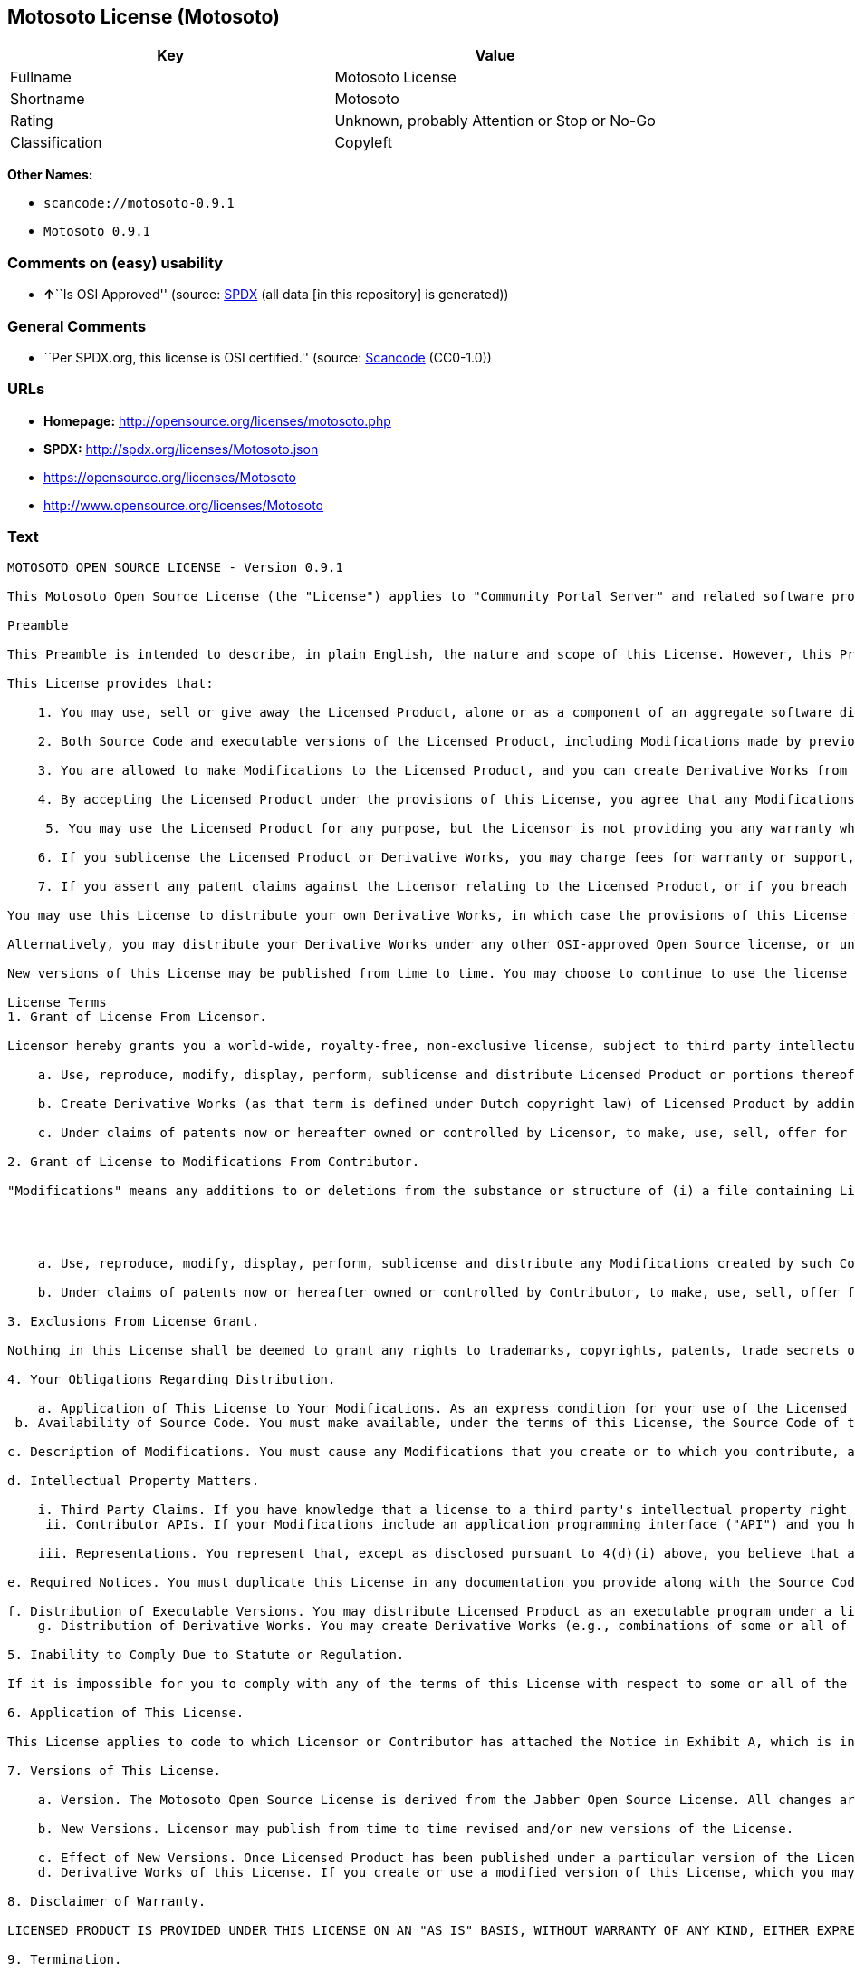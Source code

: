 == Motosoto License (Motosoto)

[cols=",",options="header",]
|===
|Key |Value
|Fullname |Motosoto License
|Shortname |Motosoto
|Rating |Unknown, probably Attention or Stop or No-Go
|Classification |Copyleft
|===

*Other Names:*

* `+scancode://motosoto-0.9.1+`
* `+Motosoto 0.9.1+`

=== Comments on (easy) usability

* **↑**``Is OSI Approved'' (source:
https://spdx.org/licenses/Motosoto.html[SPDX] (all data [in this
repository] is generated))

=== General Comments

* ``Per SPDX.org, this license is OSI certified.'' (source:
https://github.com/nexB/scancode-toolkit/blob/develop/src/licensedcode/data/licenses/motosoto-0.9.1.yml[Scancode]
(CC0-1.0))

=== URLs

* *Homepage:* http://opensource.org/licenses/motosoto.php
* *SPDX:* http://spdx.org/licenses/Motosoto.json
* https://opensource.org/licenses/Motosoto
* http://www.opensource.org/licenses/Motosoto

=== Text

....
MOTOSOTO OPEN SOURCE LICENSE - Version 0.9.1

This Motosoto Open Source License (the "License") applies to "Community Portal Server" and related software products as well as any updatesor maintenance releases of that software ("Motosoto Products") that are distributed by Motosoto.Com B.V. ("Licensor"). Any Motosoto Product licensed pursuant to this License is a "Licensed Product." Licensed Product, in its entirety, is protected by Dutch copyright law. This License identifies the terms under which you may use, copy, distribute or modify Licensed Product and has been submitted to the Open Software Initiative (OSI) for approval.

Preamble

This Preamble is intended to describe, in plain English, the nature and scope of this License. However, this Preamble is not a part of this license. The legal effect of this License is dependent only upon the terms of the License and not this Preamble. This License complies with the Open Source Definition and has been approved by Open Source Initiative. Software distributed under this License may be marked as "OSI Certified Open Source Software."

This License provides that:

    1. You may use, sell or give away the Licensed Product, alone or as a component of an aggregate software distribution containing programs from several different sources. No royalty or other fee is required.

    2. Both Source Code and executable versions of the Licensed Product, including Modifications made by previous Contributors, are available for your use. (The terms "Licensed Product," "Modifications," "Contributors" and "Source Code" are defined in the License.)

    3. You are allowed to make Modifications to the Licensed Product, and you can create Derivative Works from it. (The term "Derivative Works" is defined in the License.)

    4. By accepting the Licensed Product under the provisions of this License, you agree that any Modifications you make to the Licensed Product and then distribute are governed by the provisions of this License. In particular, you must make the Source Code of your Modifications available to others.

     5. You may use the Licensed Product for any purpose, but the Licensor is not providing you any warranty whatsoever, nor is the Licensor accepting any liability in the event that the Licensed Product doesn't work properly or causes you any injury or damages.

    6. If you sublicense the Licensed Product or Derivative Works, you may charge fees for warranty or support, or for accepting indemnity or liability obligations to your customers. You cannot charge for the Source Code.

    7. If you assert any patent claims against the Licensor relating to the Licensed Product, or if you breach any terms of the License, your rights to the Licensed Product under this License automatically terminate.

You may use this License to distribute your own Derivative Works, in which case the provisions of this License will apply to your Derivative Works just as they do to the original Licensed Product.

Alternatively, you may distribute your Derivative Works under any other OSI-approved Open Source license, or under a proprietary license of your choice. If you use any license other than this License, however, you must continue to fulfill the requirements of this License (including the provisions relating to publishing the Source Code) for those portions of your Derivative Works that consist of the Licensed Product, including the files containing Modifications.

New versions of this License may be published from time to time. You may choose to continue to use the license terms in this version of the License or those from the new version. However, only the Licensor has the right to change the License terms as they apply to the Licensed Product. This License relies on precise definitions for certain terms. Those terms are defined when they are first used, and the definitions are repeated for your convenience in a Glossary at the end of the License.

License Terms
1. Grant of License From Licensor.

Licensor hereby grants you a world-wide, royalty-free, non-exclusive license, subject to third party intellectual property claims, to do the following:

    a. Use, reproduce, modify, display, perform, sublicense and distribute Licensed Product or portions thereof (including Modifications as hereinafter defined), in both Source Code or as an executable program. "Source Code" means the preferred form for making modifications to the Licensed Product, including all modules contained therein, plus any associated interface definition files, scripts used to control compilation and installation of an executable program, or a list of differential comparisons against the Source Code of the Licensed Product.

    b. Create Derivative Works (as that term is defined under Dutch copyright law) of Licensed Product by adding to or deleting from the substance or structure of said Licensed Product.

    c. Under claims of patents now or hereafter owned or controlled by Licensor, to make, use, sell, offer for sale, have made, and/or otherwise dispose of Licensed Product or portions thereof, but solely to the extent that any such claim is necessary to enable you to make, use, sell, offer for sale, have made, and/or otherwise dispose of Licensed Product or portions thereof or Derivative Works thereof.

2. Grant of License to Modifications From Contributor.

"Modifications" means any additions to or deletions from the substance or structure of (i) a file containing Licensed Product, or (ii) any new file that contains any part of Licensed Product. Hereinafter in this License, the term "Licensed Product" shall include all previous Modifications that you receive from any Contributor. By application of the provisions in Section 4(a) below, each person or entity who created or contributed to the creation of, and distributed, a Modification (a "Contributor") hereby grants you a world-wide, royalty-free, non-exclusive license, subject to third party intellectual property claims, to do the following:




    a. Use, reproduce, modify, display, perform, sublicense and distribute any Modifications created by such Contributor or portions thereof, in both Source Code or as an executable program, either on an unmodified basis or as part of Derivative Works.

    b. Under claims of patents now or hereafter owned or controlled by Contributor, to make, use, sell, offer for sale, have made, and/or otherwise dispose of Modifications or portions thereof, but solely to the extent that any such claim is necessary to enable you to make, use, sell, offer for sale, have made, and/or otherwise dispose of Modifications or portions thereof or Derivative Works thereof.

3. Exclusions From License Grant.

Nothing in this License shall be deemed to grant any rights to trademarks, copyrights, patents, trade secrets or any other intellectual property of Licensor or any Contributor except as expressly stated herein. No patent license is granted separate from the Licensed Product, for code that you delete from the Licensed Product, or for combinations of the Licensed Product with other software or hardware. No right is granted to the trademarks of Licensor or any Contributor even if such marks are included in the Licensed Product. Nothing in this License shall be interpreted to prohibit Licensor from licensing under different terms from this License any code that Licensor otherwise would have a right to license.

4. Your Obligations Regarding Distribution.

    a. Application of This License to Your Modifications. As an express condition for your use of the Licensed Product, you hereby agree that any Modifications that you create or to which you contribute, and which you distribute, are governed by the terms of this License including, without limitation, Section 2. Any Modifications that you create or to which you contribute may be distributed only under the terms of this License or a future version of this License released under Section 7. You must include a copy of this License with every copy of the Modifications you distribute. You agree not to offer or impose any terms on any Source Code or executable version of the Licensed Product or Modifications that alter or restrict the applicable version of this License or the recipients' rights hereunder. However, you may include an additional document offering the additional rights described in Section 4(e).
 b. Availability of Source Code. You must make available, under the terms of this License, the Source Code of the Licensed Product and any Modifications that you distribute, either on the same media as you distribute any executable or other form of the Licensed Product, or via a mechanism generally accepted in the software development community for the electronic transfer of data (an "Electronic Distribution Mechanism"). The Source Code for any version of Licensed Product or Modifications that you distribute must remain available for at least twelve (12) months after the date it initially became available, or at least six (6) months after a subsequent version of said Licensed Product or Modifications has been made available. You are responsible for ensuring that the Source Code version remains available even if the Electronic Distribution Mechanism is maintained by a third party.

c. Description of Modifications. You must cause any Modifications that you create or to which you contribute, and which you distribute, to contain a file documenting the additions, changes or deletions you made to create or contribute to those Modifications, and the dates of any such additions, changes or deletions. You must include a prominent statement that the Modifications are derived, directly or indirectly, from the Licensed Product and include the names of the Licensor and any Contributor to the Licensed Product in (i) the Source Code and (ii) in any notice displayed by a version of the Licensed Product you distribute or in related documentation in which you describe the origin or ownership of the Licensed Product. You may not modify or delete any preexisting copyright notices in the Licensed Product.

d. Intellectual Property Matters.

    i. Third Party Claims. If you have knowledge that a license to a third party's intellectual property right is required to exercise the rights granted by this License, you must include a text file with the Source Code distribution titled "LEGAL" that describes the claim and the party making the claim in sufficient detail that a recipient will know whom to contact. If you obtain such knowledge after you make any Modifications available as described in Section 4(b), you shall promptly modify the LEGAL file in all copies you make available thereafter and shall take other steps (such as notifying appropriate mailing lists or newsgroups) reasonably calculated to inform those who received the Licensed Product from you that new knowledge has been obtained.
     ii. Contributor APIs. If your Modifications include an application programming interface ("API") and you have knowledge of patent licenses that are reasonably necessary to implement that API, you must also include this information in the LEGAL file.

    iii. Representations. You represent that, except as disclosed pursuant to 4(d)(i) above, you believe that any Modifications you distribute are your original creations and that you have sufficient rights to grant the rights conveyed by this License.

e. Required Notices. You must duplicate this License in any documentation you provide along with the Source Code of any Modifications you create or to which you contribute, and which you distribute, wherever you describe recipients' rights relating to Licensed Product. You must duplicate the notice contained in Exhibit A (the "Notice") in each file of the Source Code of any copy you distribute of the Licensed Product. If you created a Modification, you may add your name as a Contributor to the Notice. If it is not possible to put the Notice in a particular Source Code file due to its structure, then you must include such Notice in a location (such as a relevant directory file) where a user would be likely to look for such a notice. You may choose to offer, and charge a fee for, warranty, support, indemnity or liability obligations to one or more recipients of Licensed Product. However, you may do so only on your own behalf, and not on behalf of the Licensor or any Contributor. You must make it clear that any such warranty, support, indemnity or liability obligation is offered by you alone, and you hereby agree to indemnify the Licensor and every Contributor for any liability incurred by the Licensor or such Contributor as a result of warranty, support, indemnity or liability terms you offer.

f. Distribution of Executable Versions. You may distribute Licensed Product as an executable program under a license of your choice that may contain terms different from this License provided (i) you have satisfied the requirements of Sections 4(a) through 4(e) for that distribution, (ii) you include a conspicuous notice in the executable version, related documentation and collateral materials stating that the Source Code version of the Licensed Product is available under the terms of this License, including a description of how and where you have fulfilled the obligations of Section 4(b), (iii) you retain all existing copyright notices in the Licensed Product, and (iv) you make it clear that any terms that differ from this License are offered by you alone, not by Licensor or any Contributor. You hereby agree to indemnify the Licensor and every Contributor for any liability incurred by Licensor or such Contributor as a result of any terms you offer.
    g. Distribution of Derivative Works. You may create Derivative Works (e.g., combinations of some or all of the Licensed Product with other code) and distribute the Derivative Works as products under any other license you select, with the proviso that the requirements of this License are fulfilled for those portions of the Derivative Works that consist of the Licensed Product or any Modifications thereto.

5. Inability to Comply Due to Statute or Regulation.

If it is impossible for you to comply with any of the terms of this License with respect to some or all of the Licensed Product due to statute, judicial order, or regulation, then you must (i) comply with the terms of this License to the maximum extent possible, (ii) cite the statute or regulation that prohibits you from adhering to the License, and (iii) describe the limitations and the code they affect. Such description must be included in the LEGAL file described in Section 4(d), and must be included with all distributions of the Source Code. Except to the extent prohibited by statute or regulation, such description must be sufficiently detailed for a recipient of ordinary skill at computer programming to be able to understand it.

6. Application of This License.

This License applies to code to which Licensor or Contributor has attached the Notice in Exhibit A, which is incorporated herein by this reference.

7. Versions of This License.

    a. Version. The Motosoto Open Source License is derived from the Jabber Open Source License. All changes are related to applicable law and the location of court.

    b. New Versions. Licensor may publish from time to time revised and/or new versions of the License.

    c. Effect of New Versions. Once Licensed Product has been published under a particular version of the License, you may always continue to use it under the terms of that version. You may also choose to use such Licensed Product under the terms of any subsequent version of the License published by Licensor. No one other than Lic ensor has the right to modify the terms applicable to Licensed Product created under this License.
    d. Derivative Works of this License. If you create or use a modified version of this License, which you may do only in order to apply it to software that is not already a Licensed Product under this License, you must rename your license so that it is not confusingly similar to this License, and must make it clear that your license contains terms that differ from this License. In so naming your license, you may not use any trademark of Licensor or any Contributor.

8. Disclaimer of Warranty.

LICENSED PRODUCT IS PROVIDED UNDER THIS LICENSE ON AN "AS IS" BASIS, WITHOUT WARRANTY OF ANY KIND, EITHER EXPRESS OR IMPLIED, INCLUDING, WITHOUT LIMITATION, WARRANTIES THAT THE LICENSED PRODUCT IS FREE OF DEFECTS, MERCHANTABLE, FIT FOR A PARTICULAR PURPOSE OR NON-INFRINGING. THE ENTIRE RISK AS TO THE QUALITY AND PERFORMANCE OF THE LICENSED PRODUCT IS WITH YOU. SHOULD LICENSED PRODUCT PROVE DEFECTIVE IN ANY RESPECT, YOU (AND NOT THE LICENSOR OR ANY OTHER CONTRIBUTOR) ASSUME THE COST OF ANY NECESSARY SERVICING, REPAIR OR CORRECTION. THIS DISCLAIMER OF WARRANTY CONSTITUTES AN ESSENTIAL PART OF THIS LICENSE. NO USE OF LICENSED PRODUCT IS AUTHORIZED HEREUNDER EXCEPT UNDER THIS DISCLAIMER.

9. Termination.

    a. Automatic Termination Upon Breach. This license and the rights granted hereunder will terminate automatically if you fail to comply with the terms herein and fail to cure such breach within thirty (30) days of becoming aware of the breach. All sublicenses to the Licensed Product that are properly granted shall survive any termination of this license. Provisions that, by their nature, must remain in effect beyond the termination of this License, shall survive.
     b. Termination Upon Assertion of Patent Infringement. If you initiate litigation by asserting a patent infringement claim (excluding declaratory judgment actions) against Licensor or a Contributor (Licensor or Contributor against whom you file such an action is referred to herein as "Respondent") alleging that Licensed Product directly or indirectly infringes any patent, then any and all rights granted by such Respondent to you under Sections 1 or 2 of this License shall terminate prospectively upon sixty (60) days notice from Respondent (the "Notice Period") unless within that Notice Period you either agree in writing (i) to pay Respondent a mutually agreeable reasonably royalty for your past or future use of Licensed Product made by such Respondent, or (ii) withdraw your litigation claim with respect to Licensed Product against such Respondent. If within said Notice Period a reasonable royalty and payment arrangement are not mutually agreed upon in writing by the parties or the litigation claim is not withdrawn, the rights granted by Licensor to you under Sections 1 and 2 automatically terminate at the expiration of said Notice Period.

    c. Reasonable Value of This License. If you assert a patent infringement claim against Respondent alleging that Licensed Product directly or indirectly infringes any patent where such claim is resolved (such as by license or settlement) prior to the initiation of patent infringement litigation, then the reasonable value of the licenses granted by said Respondent under Sections 1 and 2 shall be taken into account in determining the amount or value of any payment or license.

    d. No Retroactive Effect of Termination. In the event of termination under Sections 9(a) or 9(b) above, all end user license agreements (excluding licenses to distributors and reselle rs) that have been validly granted by you or any distributor hereunder prior to termination shall survive termination.

10. Limitation of Liability.

 UNDER NO CIRCUMSTANCES AND UNDER NO LEGAL THEORY, WHETHER TORT (INCLUDING NEGLIGENCE), CONTRACT, OR OTHERWISE, SHALL THE LICENSOR, ANY CONTRIBUTOR, OR ANY DISTRIBUTOR OF LICENSED PRODUCT, OR ANY SUPPLIER OF ANY OF SUCH PARTIES, BE LIABLE TO ANY PERSON FOR ANY INDIRECT, SPECIAL, INCIDENTAL, OR CONSEQUENTIAL DAMAGES OF ANY CHARACTER INCLUDING, WITHOUT LIMITATION, DAMAGES FOR LOSS OF GOODWILL, WORK STOPPAGE, COMPUTER FAILURE OR MALFUNCTION, OR ANY AND ALL OTHER COMMERCIAL DAMAGES OR LOSSES, EVEN IF SUCH PARTY SHALL HAVE BEEN INFORMED OF THE POSSIBILITY OF SUCH DAMAGES. THIS LIMITATION OF LIABILITY SHALL NOT APPLY TO LIABILITY FOR DEATH OR PERSONAL INJURY RESULTING FROM SUCH PARTY’S NEGLIGENCE TO THE EXTENT APPLICABLE LAW PROHIBITS SUCH LIMITATION. SOME JURISDICTIONS DO NOT ALLOW THE EXCLUSION OR LIMITATION OF INCIDENTAL OR CONSEQUENTIAL DAMAGES, SO THIS EXCLUSION AND LIMITATION MAY NOT APPLY TO YOU.

11. Responsibility for Claims.

As between Licensor and Contributors, each party is responsible for claims and damages arising, directly or indirectly, out of its utilization of rights under this License. You agree to work with Licensor and Contributors to distribute such responsibility on an equitable basis. Nothing herein is intended or shall be deemed to constitute any admission of liability.

12 .U.S. Government End Users.

The Licensed Product is a "commercial item," as that term is defined in 48 C.F.R. 2.101 (Oct. 1995), consisting of "commercial computer software" and "commercial computer software documentation," as such terms are used in 48 C.F.R. 12.212 (Sept. 1995). Consistent with 48 C.F.R. 12.212 and 48 C.F.R. 227.7202-1 through 227.7202-4 (June 1995), all U.S. Government End Users acquire Licensed Product with only those rights set forth herein.

13. Miscellaneous.

This License represents the complete agreement concerning the subject matter hereof. If any provision of this License is held to be unenforceable, such provision shall be reformed only to the extent necessary to make it enforceable. This License shall be governed by Dutch law provisions. The application of the United Nations Convention on Contracts for the International Sale of Goods is expressly excluded. You and Licensor expressly waive any rights to a jury trial in any litigation concerning Licensed Product or this License. Any law or regulation that provides that the language of a contract shall be construed against the drafter shall not apply to this License.

14. Definition of "You" in This License.
 "You" throughout this License, whether in upper or lower case, means an individual or a legal entity exercising rights under, and complying with all of the terms of, this License or a future version of this License issued under Section 7. For legal entities, "you" includes any entity that controls, is controlled by, or is under common control with you. For purposes of this definition, "control" means (i) the power, direct or indirect, to cause the direction or management of such entity, whether by contract or otherwise, or (ii) ownership of fifty percent (50%) or more of the outstanding shares, or (iii) beneficial ownership of such entity.

15. Glossary.

All defined terms in this License that are used in more than one Section of this License are repeated here, in alphabetical order, for the convenience of the reader. The Section of this License in which each defined term is first used is shown in parentheses.

Contributor: Each person or entity who created or contributed to the creation of, and distributed, a Modification. (See Section 2)

Derivative Works: That term as used in this License is defined under Dutch copyright law. (See Section 1(b))

License: This Motosoto Open Source License. (See first paragraph of License)

Licensed Product: Any Motosoto Product licensed pursuant to this License. The term

"Licensed Product" includes all previous Modifications from any Contributor that you receive. (See first paragraph of License and Section 2)

Licensor: Motosoto.Com B.V.. (See first paragraph of License)

Modifications: Any additions to or deletions from the substance or structure of (i) a file containing Licensed Product, or (ii) any new file that contains any part of Licensed Product. (See Section 2)

Notice: The notice contained in Exhibit A. (See Section 4(e))

Source Code: The preferred form for making modifications to the Licensed Product, including all modules contained therein, plus any associated interface definition files, scripts used to control compilation and installation of an executable program, or a list of differential comparisons against the Source Code of the Licensed Product.
....

'''''

=== Raw Data

==== Facts

* https://spdx.org/licenses/Motosoto.html[SPDX] (all data [in this
repository] is generated)
* https://github.com/OpenChain-Project/curriculum/raw/ddf1e879341adbd9b297cd67c5d5c16b2076540b/policy-template/Open%20Source%20Policy%20Template%20for%20OpenChain%20Specification%201.2.ods[OpenChainPolicyTemplate]
(CC0-1.0)
* https://github.com/nexB/scancode-toolkit/blob/develop/src/licensedcode/data/licenses/motosoto-0.9.1.yml[Scancode]
(CC0-1.0)
* https://github.com/okfn/licenses/blob/master/licenses.csv[Open
Knowledge International]
(https://opendatacommons.org/licenses/pddl/1-0/[PDDL-1.0])

==== Raw JSON

....
{
    "__impliedNames": [
        "Motosoto",
        "Motosoto License",
        "scancode://motosoto-0.9.1",
        "Motosoto 0.9.1"
    ],
    "__impliedId": "Motosoto",
    "__impliedComments": [
        [
            "Scancode",
            [
                "Per SPDX.org, this license is OSI certified."
            ]
        ]
    ],
    "facts": {
        "Open Knowledge International": {
            "is_generic": null,
            "legacy_ids": [],
            "status": "active",
            "domain_software": true,
            "url": "https://opensource.org/licenses/Motosoto",
            "maintainer": "",
            "od_conformance": "not reviewed",
            "_sourceURL": "https://github.com/okfn/licenses/blob/master/licenses.csv",
            "domain_data": false,
            "osd_conformance": "approved",
            "id": "Motosoto",
            "title": "Motosoto License",
            "_implications": {
                "__impliedNames": [
                    "Motosoto",
                    "Motosoto License"
                ],
                "__impliedId": "Motosoto",
                "__impliedURLs": [
                    [
                        null,
                        "https://opensource.org/licenses/Motosoto"
                    ]
                ]
            },
            "domain_content": false
        },
        "SPDX": {
            "isSPDXLicenseDeprecated": false,
            "spdxFullName": "Motosoto License",
            "spdxDetailsURL": "http://spdx.org/licenses/Motosoto.json",
            "_sourceURL": "https://spdx.org/licenses/Motosoto.html",
            "spdxLicIsOSIApproved": true,
            "spdxSeeAlso": [
                "https://opensource.org/licenses/Motosoto"
            ],
            "_implications": {
                "__impliedNames": [
                    "Motosoto",
                    "Motosoto License"
                ],
                "__impliedId": "Motosoto",
                "__impliedJudgement": [
                    [
                        "SPDX",
                        {
                            "tag": "PositiveJudgement",
                            "contents": "Is OSI Approved"
                        }
                    ]
                ],
                "__isOsiApproved": true,
                "__impliedURLs": [
                    [
                        "SPDX",
                        "http://spdx.org/licenses/Motosoto.json"
                    ],
                    [
                        null,
                        "https://opensource.org/licenses/Motosoto"
                    ]
                ]
            },
            "spdxLicenseId": "Motosoto"
        },
        "Scancode": {
            "otherUrls": [
                "http://www.opensource.org/licenses/Motosoto",
                "https://opensource.org/licenses/Motosoto"
            ],
            "homepageUrl": "http://opensource.org/licenses/motosoto.php",
            "shortName": "Motosoto 0.9.1",
            "textUrls": null,
            "text": "MOTOSOTO OPEN SOURCE LICENSE - Version 0.9.1\n\nThis Motosoto Open Source License (the \"License\") applies to \"Community Portal Server\" and related software products as well as any updatesor maintenance releases of that software (\"Motosoto Products\") that are distributed by Motosoto.Com B.V. (\"Licensor\"). Any Motosoto Product licensed pursuant to this License is a \"Licensed Product.\" Licensed Product, in its entirety, is protected by Dutch copyright law. This License identifies the terms under which you may use, copy, distribute or modify Licensed Product and has been submitted to the Open Software Initiative (OSI) for approval.\n\nPreamble\n\nThis Preamble is intended to describe, in plain English, the nature and scope of this License. However, this Preamble is not a part of this license. The legal effect of this License is dependent only upon the terms of the License and not this Preamble. This License complies with the Open Source Definition and has been approved by Open Source Initiative. Software distributed under this License may be marked as \"OSI Certified Open Source Software.\"\n\nThis License provides that:\n\n    1. You may use, sell or give away the Licensed Product, alone or as a component of an aggregate software distribution containing programs from several different sources. No royalty or other fee is required.\n\n    2. Both Source Code and executable versions of the Licensed Product, including Modifications made by previous Contributors, are available for your use. (The terms \"Licensed Product,\" \"Modifications,\" \"Contributors\" and \"Source Code\" are defined in the License.)\n\n    3. You are allowed to make Modifications to the Licensed Product, and you can create Derivative Works from it. (The term \"Derivative Works\" is defined in the License.)\n\n    4. By accepting the Licensed Product under the provisions of this License, you agree that any Modifications you make to the Licensed Product and then distribute are governed by the provisions of this License. In particular, you must make the Source Code of your Modifications available to others.\n\n     5. You may use the Licensed Product for any purpose, but the Licensor is not providing you any warranty whatsoever, nor is the Licensor accepting any liability in the event that the Licensed Product doesn't work properly or causes you any injury or damages.\n\n    6. If you sublicense the Licensed Product or Derivative Works, you may charge fees for warranty or support, or for accepting indemnity or liability obligations to your customers. You cannot charge for the Source Code.\n\n    7. If you assert any patent claims against the Licensor relating to the Licensed Product, or if you breach any terms of the License, your rights to the Licensed Product under this License automatically terminate.\n\nYou may use this License to distribute your own Derivative Works, in which case the provisions of this License will apply to your Derivative Works just as they do to the original Licensed Product.\n\nAlternatively, you may distribute your Derivative Works under any other OSI-approved Open Source license, or under a proprietary license of your choice. If you use any license other than this License, however, you must continue to fulfill the requirements of this License (including the provisions relating to publishing the Source Code) for those portions of your Derivative Works that consist of the Licensed Product, including the files containing Modifications.\n\nNew versions of this License may be published from time to time. You may choose to continue to use the license terms in this version of the License or those from the new version. However, only the Licensor has the right to change the License terms as they apply to the Licensed Product. This License relies on precise definitions for certain terms. Those terms are defined when they are first used, and the definitions are repeated for your convenience in a Glossary at the end of the License.\n\nLicense Terms\n1. Grant of License From Licensor.\n\nLicensor hereby grants you a world-wide, royalty-free, non-exclusive license, subject to third party intellectual property claims, to do the following:\n\n    a. Use, reproduce, modify, display, perform, sublicense and distribute Licensed Product or portions thereof (including Modifications as hereinafter defined), in both Source Code or as an executable program. \"Source Code\" means the preferred form for making modifications to the Licensed Product, including all modules contained therein, plus any associated interface definition files, scripts used to control compilation and installation of an executable program, or a list of differential comparisons against the Source Code of the Licensed Product.\n\n    b. Create Derivative Works (as that term is defined under Dutch copyright law) of Licensed Product by adding to or deleting from the substance or structure of said Licensed Product.\n\n    c. Under claims of patents now or hereafter owned or controlled by Licensor, to make, use, sell, offer for sale, have made, and/or otherwise dispose of Licensed Product or portions thereof, but solely to the extent that any such claim is necessary to enable you to make, use, sell, offer for sale, have made, and/or otherwise dispose of Licensed Product or portions thereof or Derivative Works thereof.\n\n2. Grant of License to Modifications From Contributor.\n\n\"Modifications\" means any additions to or deletions from the substance or structure of (i) a file containing Licensed Product, or (ii) any new file that contains any part of Licensed Product. Hereinafter in this License, the term \"Licensed Product\" shall include all previous Modifications that you receive from any Contributor. By application of the provisions in Section 4(a) below, each person or entity who created or contributed to the creation of, and distributed, a Modification (a \"Contributor\") hereby grants you a world-wide, royalty-free, non-exclusive license, subject to third party intellectual property claims, to do the following:\n\n\n\n\n    a. Use, reproduce, modify, display, perform, sublicense and distribute any Modifications created by such Contributor or portions thereof, in both Source Code or as an executable program, either on an unmodified basis or as part of Derivative Works.\n\n    b. Under claims of patents now or hereafter owned or controlled by Contributor, to make, use, sell, offer for sale, have made, and/or otherwise dispose of Modifications or portions thereof, but solely to the extent that any such claim is necessary to enable you to make, use, sell, offer for sale, have made, and/or otherwise dispose of Modifications or portions thereof or Derivative Works thereof.\n\n3. Exclusions From License Grant.\n\nNothing in this License shall be deemed to grant any rights to trademarks, copyrights, patents, trade secrets or any other intellectual property of Licensor or any Contributor except as expressly stated herein. No patent license is granted separate from the Licensed Product, for code that you delete from the Licensed Product, or for combinations of the Licensed Product with other software or hardware. No right is granted to the trademarks of Licensor or any Contributor even if such marks are included in the Licensed Product. Nothing in this License shall be interpreted to prohibit Licensor from licensing under different terms from this License any code that Licensor otherwise would have a right to license.\n\n4. Your Obligations Regarding Distribution.\n\n    a. Application of This License to Your Modifications. As an express condition for your use of the Licensed Product, you hereby agree that any Modifications that you create or to which you contribute, and which you distribute, are governed by the terms of this License including, without limitation, Section 2. Any Modifications that you create or to which you contribute may be distributed only under the terms of this License or a future version of this License released under Section 7. You must include a copy of this License with every copy of the Modifications you distribute. You agree not to offer or impose any terms on any Source Code or executable version of the Licensed Product or Modifications that alter or restrict the applicable version of this License or the recipients' rights hereunder. However, you may include an additional document offering the additional rights described in Section 4(e).\n b. Availability of Source Code. You must make available, under the terms of this License, the Source Code of the Licensed Product and any Modifications that you distribute, either on the same media as you distribute any executable or other form of the Licensed Product, or via a mechanism generally accepted in the software development community for the electronic transfer of data (an \"Electronic Distribution Mechanism\"). The Source Code for any version of Licensed Product or Modifications that you distribute must remain available for at least twelve (12) months after the date it initially became available, or at least six (6) months after a subsequent version of said Licensed Product or Modifications has been made available. You are responsible for ensuring that the Source Code version remains available even if the Electronic Distribution Mechanism is maintained by a third party.\n\nc. Description of Modifications. You must cause any Modifications that you create or to which you contribute, and which you distribute, to contain a file documenting the additions, changes or deletions you made to create or contribute to those Modifications, and the dates of any such additions, changes or deletions. You must include a prominent statement that the Modifications are derived, directly or indirectly, from the Licensed Product and include the names of the Licensor and any Contributor to the Licensed Product in (i) the Source Code and (ii) in any notice displayed by a version of the Licensed Product you distribute or in related documentation in which you describe the origin or ownership of the Licensed Product. You may not modify or delete any preexisting copyright notices in the Licensed Product.\n\nd. Intellectual Property Matters.\n\n    i. Third Party Claims. If you have knowledge that a license to a third party's intellectual property right is required to exercise the rights granted by this License, you must include a text file with the Source Code distribution titled \"LEGAL\" that describes the claim and the party making the claim in sufficient detail that a recipient will know whom to contact. If you obtain such knowledge after you make any Modifications available as described in Section 4(b), you shall promptly modify the LEGAL file in all copies you make available thereafter and shall take other steps (such as notifying appropriate mailing lists or newsgroups) reasonably calculated to inform those who received the Licensed Product from you that new knowledge has been obtained.\n     ii. Contributor APIs. If your Modifications include an application programming interface (\"API\") and you have knowledge of patent licenses that are reasonably necessary to implement that API, you must also include this information in the LEGAL file.\n\n    iii. Representations. You represent that, except as disclosed pursuant to 4(d)(i) above, you believe that any Modifications you distribute are your original creations and that you have sufficient rights to grant the rights conveyed by this License.\n\ne. Required Notices. You must duplicate this License in any documentation you provide along with the Source Code of any Modifications you create or to which you contribute, and which you distribute, wherever you describe recipients' rights relating to Licensed Product. You must duplicate the notice contained in Exhibit A (the \"Notice\") in each file of the Source Code of any copy you distribute of the Licensed Product. If you created a Modification, you may add your name as a Contributor to the Notice. If it is not possible to put the Notice in a particular Source Code file due to its structure, then you must include such Notice in a location (such as a relevant directory file) where a user would be likely to look for such a notice. You may choose to offer, and charge a fee for, warranty, support, indemnity or liability obligations to one or more recipients of Licensed Product. However, you may do so only on your own behalf, and not on behalf of the Licensor or any Contributor. You must make it clear that any such warranty, support, indemnity or liability obligation is offered by you alone, and you hereby agree to indemnify the Licensor and every Contributor for any liability incurred by the Licensor or such Contributor as a result of warranty, support, indemnity or liability terms you offer.\n\nf. Distribution of Executable Versions. You may distribute Licensed Product as an executable program under a license of your choice that may contain terms different from this License provided (i) you have satisfied the requirements of Sections 4(a) through 4(e) for that distribution, (ii) you include a conspicuous notice in the executable version, related documentation and collateral materials stating that the Source Code version of the Licensed Product is available under the terms of this License, including a description of how and where you have fulfilled the obligations of Section 4(b), (iii) you retain all existing copyright notices in the Licensed Product, and (iv) you make it clear that any terms that differ from this License are offered by you alone, not by Licensor or any Contributor. You hereby agree to indemnify the Licensor and every Contributor for any liability incurred by Licensor or such Contributor as a result of any terms you offer.\n    g. Distribution of Derivative Works. You may create Derivative Works (e.g., combinations of some or all of the Licensed Product with other code) and distribute the Derivative Works as products under any other license you select, with the proviso that the requirements of this License are fulfilled for those portions of the Derivative Works that consist of the Licensed Product or any Modifications thereto.\n\n5. Inability to Comply Due to Statute or Regulation.\n\nIf it is impossible for you to comply with any of the terms of this License with respect to some or all of the Licensed Product due to statute, judicial order, or regulation, then you must (i) comply with the terms of this License to the maximum extent possible, (ii) cite the statute or regulation that prohibits you from adhering to the License, and (iii) describe the limitations and the code they affect. Such description must be included in the LEGAL file described in Section 4(d), and must be included with all distributions of the Source Code. Except to the extent prohibited by statute or regulation, such description must be sufficiently detailed for a recipient of ordinary skill at computer programming to be able to understand it.\n\n6. Application of This License.\n\nThis License applies to code to which Licensor or Contributor has attached the Notice in Exhibit A, which is incorporated herein by this reference.\n\n7. Versions of This License.\n\n    a. Version. The Motosoto Open Source License is derived from the Jabber Open Source License. All changes are related to applicable law and the location of court.\n\n    b. New Versions. Licensor may publish from time to time revised and/or new versions of the License.\n\n    c. Effect of New Versions. Once Licensed Product has been published under a particular version of the License, you may always continue to use it under the terms of that version. You may also choose to use such Licensed Product under the terms of any subsequent version of the License published by Licensor. No one other than Lic ensor has the right to modify the terms applicable to Licensed Product created under this License.\n    d. Derivative Works of this License. If you create or use a modified version of this License, which you may do only in order to apply it to software that is not already a Licensed Product under this License, you must rename your license so that it is not confusingly similar to this License, and must make it clear that your license contains terms that differ from this License. In so naming your license, you may not use any trademark of Licensor or any Contributor.\n\n8. Disclaimer of Warranty.\n\nLICENSED PRODUCT IS PROVIDED UNDER THIS LICENSE ON AN \"AS IS\" BASIS, WITHOUT WARRANTY OF ANY KIND, EITHER EXPRESS OR IMPLIED, INCLUDING, WITHOUT LIMITATION, WARRANTIES THAT THE LICENSED PRODUCT IS FREE OF DEFECTS, MERCHANTABLE, FIT FOR A PARTICULAR PURPOSE OR NON-INFRINGING. THE ENTIRE RISK AS TO THE QUALITY AND PERFORMANCE OF THE LICENSED PRODUCT IS WITH YOU. SHOULD LICENSED PRODUCT PROVE DEFECTIVE IN ANY RESPECT, YOU (AND NOT THE LICENSOR OR ANY OTHER CONTRIBUTOR) ASSUME THE COST OF ANY NECESSARY SERVICING, REPAIR OR CORRECTION. THIS DISCLAIMER OF WARRANTY CONSTITUTES AN ESSENTIAL PART OF THIS LICENSE. NO USE OF LICENSED PRODUCT IS AUTHORIZED HEREUNDER EXCEPT UNDER THIS DISCLAIMER.\n\n9. Termination.\n\n    a. Automatic Termination Upon Breach. This license and the rights granted hereunder will terminate automatically if you fail to comply with the terms herein and fail to cure such breach within thirty (30) days of becoming aware of the breach. All sublicenses to the Licensed Product that are properly granted shall survive any termination of this license. Provisions that, by their nature, must remain in effect beyond the termination of this License, shall survive.\n     b. Termination Upon Assertion of Patent Infringement. If you initiate litigation by asserting a patent infringement claim (excluding declaratory judgment actions) against Licensor or a Contributor (Licensor or Contributor against whom you file such an action is referred to herein as \"Respondent\") alleging that Licensed Product directly or indirectly infringes any patent, then any and all rights granted by such Respondent to you under Sections 1 or 2 of this License shall terminate prospectively upon sixty (60) days notice from Respondent (the \"Notice Period\") unless within that Notice Period you either agree in writing (i) to pay Respondent a mutually agreeable reasonably royalty for your past or future use of Licensed Product made by such Respondent, or (ii) withdraw your litigation claim with respect to Licensed Product against such Respondent. If within said Notice Period a reasonable royalty and payment arrangement are not mutually agreed upon in writing by the parties or the litigation claim is not withdrawn, the rights granted by Licensor to you under Sections 1 and 2 automatically terminate at the expiration of said Notice Period.\n\n    c. Reasonable Value of This License. If you assert a patent infringement claim against Respondent alleging that Licensed Product directly or indirectly infringes any patent where such claim is resolved (such as by license or settlement) prior to the initiation of patent infringement litigation, then the reasonable value of the licenses granted by said Respondent under Sections 1 and 2 shall be taken into account in determining the amount or value of any payment or license.\n\n    d. No Retroactive Effect of Termination. In the event of termination under Sections 9(a) or 9(b) above, all end user license agreements (excluding licenses to distributors and reselle rs) that have been validly granted by you or any distributor hereunder prior to termination shall survive termination.\n\n10. Limitation of Liability.\n\n UNDER NO CIRCUMSTANCES AND UNDER NO LEGAL THEORY, WHETHER TORT (INCLUDING NEGLIGENCE), CONTRACT, OR OTHERWISE, SHALL THE LICENSOR, ANY CONTRIBUTOR, OR ANY DISTRIBUTOR OF LICENSED PRODUCT, OR ANY SUPPLIER OF ANY OF SUCH PARTIES, BE LIABLE TO ANY PERSON FOR ANY INDIRECT, SPECIAL, INCIDENTAL, OR CONSEQUENTIAL DAMAGES OF ANY CHARACTER INCLUDING, WITHOUT LIMITATION, DAMAGES FOR LOSS OF GOODWILL, WORK STOPPAGE, COMPUTER FAILURE OR MALFUNCTION, OR ANY AND ALL OTHER COMMERCIAL DAMAGES OR LOSSES, EVEN IF SUCH PARTY SHALL HAVE BEEN INFORMED OF THE POSSIBILITY OF SUCH DAMAGES. THIS LIMITATION OF LIABILITY SHALL NOT APPLY TO LIABILITY FOR DEATH OR PERSONAL INJURY RESULTING FROM SUCH PARTYÃ¢ÂÂS NEGLIGENCE TO THE EXTENT APPLICABLE LAW PROHIBITS SUCH LIMITATION. SOME JURISDICTIONS DO NOT ALLOW THE EXCLUSION OR LIMITATION OF INCIDENTAL OR CONSEQUENTIAL DAMAGES, SO THIS EXCLUSION AND LIMITATION MAY NOT APPLY TO YOU.\n\n11. Responsibility for Claims.\n\nAs between Licensor and Contributors, each party is responsible for claims and damages arising, directly or indirectly, out of its utilization of rights under this License. You agree to work with Licensor and Contributors to distribute such responsibility on an equitable basis. Nothing herein is intended or shall be deemed to constitute any admission of liability.\n\n12 .U.S. Government End Users.\n\nThe Licensed Product is a \"commercial item,\" as that term is defined in 48 C.F.R. 2.101 (Oct. 1995), consisting of \"commercial computer software\" and \"commercial computer software documentation,\" as such terms are used in 48 C.F.R. 12.212 (Sept. 1995). Consistent with 48 C.F.R. 12.212 and 48 C.F.R. 227.7202-1 through 227.7202-4 (June 1995), all U.S. Government End Users acquire Licensed Product with only those rights set forth herein.\n\n13. Miscellaneous.\n\nThis License represents the complete agreement concerning the subject matter hereof. If any provision of this License is held to be unenforceable, such provision shall be reformed only to the extent necessary to make it enforceable. This License shall be governed by Dutch law provisions. The application of the United Nations Convention on Contracts for the International Sale of Goods is expressly excluded. You and Licensor expressly waive any rights to a jury trial in any litigation concerning Licensed Product or this License. Any law or regulation that provides that the language of a contract shall be construed against the drafter shall not apply to this License.\n\n14. Definition of \"You\" in This License.\n \"You\" throughout this License, whether in upper or lower case, means an individual or a legal entity exercising rights under, and complying with all of the terms of, this License or a future version of this License issued under Section 7. For legal entities, \"you\" includes any entity that controls, is controlled by, or is under common control with you. For purposes of this definition, \"control\" means (i) the power, direct or indirect, to cause the direction or management of such entity, whether by contract or otherwise, or (ii) ownership of fifty percent (50%) or more of the outstanding shares, or (iii) beneficial ownership of such entity.\n\n15. Glossary.\n\nAll defined terms in this License that are used in more than one Section of this License are repeated here, in alphabetical order, for the convenience of the reader. The Section of this License in which each defined term is first used is shown in parentheses.\n\nContributor: Each person or entity who created or contributed to the creation of, and distributed, a Modification. (See Section 2)\n\nDerivative Works: That term as used in this License is defined under Dutch copyright law. (See Section 1(b))\n\nLicense: This Motosoto Open Source License. (See first paragraph of License)\n\nLicensed Product: Any Motosoto Product licensed pursuant to this License. The term\n\n\"Licensed Product\" includes all previous Modifications from any Contributor that you receive. (See first paragraph of License and Section 2)\n\nLicensor: Motosoto.Com B.V.. (See first paragraph of License)\n\nModifications: Any additions to or deletions from the substance or structure of (i) a file containing Licensed Product, or (ii) any new file that contains any part of Licensed Product. (See Section 2)\n\nNotice: The notice contained in Exhibit A. (See Section 4(e))\n\nSource Code: The preferred form for making modifications to the Licensed Product, including all modules contained therein, plus any associated interface definition files, scripts used to control compilation and installation of an executable program, or a list of differential comparisons against the Source Code of the Licensed Product.",
            "category": "Copyleft",
            "osiUrl": "http://opensource.org/licenses/motosoto.php",
            "owner": "OSI - Open Source Initiative",
            "_sourceURL": "https://github.com/nexB/scancode-toolkit/blob/develop/src/licensedcode/data/licenses/motosoto-0.9.1.yml",
            "key": "motosoto-0.9.1",
            "name": "Motosoto Open Source License v0.9.1",
            "spdxId": "Motosoto",
            "notes": "Per SPDX.org, this license is OSI certified.",
            "_implications": {
                "__impliedNames": [
                    "scancode://motosoto-0.9.1",
                    "Motosoto 0.9.1",
                    "Motosoto"
                ],
                "__impliedId": "Motosoto",
                "__impliedComments": [
                    [
                        "Scancode",
                        [
                            "Per SPDX.org, this license is OSI certified."
                        ]
                    ]
                ],
                "__impliedCopyleft": [
                    [
                        "Scancode",
                        "Copyleft"
                    ]
                ],
                "__calculatedCopyleft": "Copyleft",
                "__impliedText": "MOTOSOTO OPEN SOURCE LICENSE - Version 0.9.1\n\nThis Motosoto Open Source License (the \"License\") applies to \"Community Portal Server\" and related software products as well as any updatesor maintenance releases of that software (\"Motosoto Products\") that are distributed by Motosoto.Com B.V. (\"Licensor\"). Any Motosoto Product licensed pursuant to this License is a \"Licensed Product.\" Licensed Product, in its entirety, is protected by Dutch copyright law. This License identifies the terms under which you may use, copy, distribute or modify Licensed Product and has been submitted to the Open Software Initiative (OSI) for approval.\n\nPreamble\n\nThis Preamble is intended to describe, in plain English, the nature and scope of this License. However, this Preamble is not a part of this license. The legal effect of this License is dependent only upon the terms of the License and not this Preamble. This License complies with the Open Source Definition and has been approved by Open Source Initiative. Software distributed under this License may be marked as \"OSI Certified Open Source Software.\"\n\nThis License provides that:\n\n    1. You may use, sell or give away the Licensed Product, alone or as a component of an aggregate software distribution containing programs from several different sources. No royalty or other fee is required.\n\n    2. Both Source Code and executable versions of the Licensed Product, including Modifications made by previous Contributors, are available for your use. (The terms \"Licensed Product,\" \"Modifications,\" \"Contributors\" and \"Source Code\" are defined in the License.)\n\n    3. You are allowed to make Modifications to the Licensed Product, and you can create Derivative Works from it. (The term \"Derivative Works\" is defined in the License.)\n\n    4. By accepting the Licensed Product under the provisions of this License, you agree that any Modifications you make to the Licensed Product and then distribute are governed by the provisions of this License. In particular, you must make the Source Code of your Modifications available to others.\n\n     5. You may use the Licensed Product for any purpose, but the Licensor is not providing you any warranty whatsoever, nor is the Licensor accepting any liability in the event that the Licensed Product doesn't work properly or causes you any injury or damages.\n\n    6. If you sublicense the Licensed Product or Derivative Works, you may charge fees for warranty or support, or for accepting indemnity or liability obligations to your customers. You cannot charge for the Source Code.\n\n    7. If you assert any patent claims against the Licensor relating to the Licensed Product, or if you breach any terms of the License, your rights to the Licensed Product under this License automatically terminate.\n\nYou may use this License to distribute your own Derivative Works, in which case the provisions of this License will apply to your Derivative Works just as they do to the original Licensed Product.\n\nAlternatively, you may distribute your Derivative Works under any other OSI-approved Open Source license, or under a proprietary license of your choice. If you use any license other than this License, however, you must continue to fulfill the requirements of this License (including the provisions relating to publishing the Source Code) for those portions of your Derivative Works that consist of the Licensed Product, including the files containing Modifications.\n\nNew versions of this License may be published from time to time. You may choose to continue to use the license terms in this version of the License or those from the new version. However, only the Licensor has the right to change the License terms as they apply to the Licensed Product. This License relies on precise definitions for certain terms. Those terms are defined when they are first used, and the definitions are repeated for your convenience in a Glossary at the end of the License.\n\nLicense Terms\n1. Grant of License From Licensor.\n\nLicensor hereby grants you a world-wide, royalty-free, non-exclusive license, subject to third party intellectual property claims, to do the following:\n\n    a. Use, reproduce, modify, display, perform, sublicense and distribute Licensed Product or portions thereof (including Modifications as hereinafter defined), in both Source Code or as an executable program. \"Source Code\" means the preferred form for making modifications to the Licensed Product, including all modules contained therein, plus any associated interface definition files, scripts used to control compilation and installation of an executable program, or a list of differential comparisons against the Source Code of the Licensed Product.\n\n    b. Create Derivative Works (as that term is defined under Dutch copyright law) of Licensed Product by adding to or deleting from the substance or structure of said Licensed Product.\n\n    c. Under claims of patents now or hereafter owned or controlled by Licensor, to make, use, sell, offer for sale, have made, and/or otherwise dispose of Licensed Product or portions thereof, but solely to the extent that any such claim is necessary to enable you to make, use, sell, offer for sale, have made, and/or otherwise dispose of Licensed Product or portions thereof or Derivative Works thereof.\n\n2. Grant of License to Modifications From Contributor.\n\n\"Modifications\" means any additions to or deletions from the substance or structure of (i) a file containing Licensed Product, or (ii) any new file that contains any part of Licensed Product. Hereinafter in this License, the term \"Licensed Product\" shall include all previous Modifications that you receive from any Contributor. By application of the provisions in Section 4(a) below, each person or entity who created or contributed to the creation of, and distributed, a Modification (a \"Contributor\") hereby grants you a world-wide, royalty-free, non-exclusive license, subject to third party intellectual property claims, to do the following:\n\n\n\n\n    a. Use, reproduce, modify, display, perform, sublicense and distribute any Modifications created by such Contributor or portions thereof, in both Source Code or as an executable program, either on an unmodified basis or as part of Derivative Works.\n\n    b. Under claims of patents now or hereafter owned or controlled by Contributor, to make, use, sell, offer for sale, have made, and/or otherwise dispose of Modifications or portions thereof, but solely to the extent that any such claim is necessary to enable you to make, use, sell, offer for sale, have made, and/or otherwise dispose of Modifications or portions thereof or Derivative Works thereof.\n\n3. Exclusions From License Grant.\n\nNothing in this License shall be deemed to grant any rights to trademarks, copyrights, patents, trade secrets or any other intellectual property of Licensor or any Contributor except as expressly stated herein. No patent license is granted separate from the Licensed Product, for code that you delete from the Licensed Product, or for combinations of the Licensed Product with other software or hardware. No right is granted to the trademarks of Licensor or any Contributor even if such marks are included in the Licensed Product. Nothing in this License shall be interpreted to prohibit Licensor from licensing under different terms from this License any code that Licensor otherwise would have a right to license.\n\n4. Your Obligations Regarding Distribution.\n\n    a. Application of This License to Your Modifications. As an express condition for your use of the Licensed Product, you hereby agree that any Modifications that you create or to which you contribute, and which you distribute, are governed by the terms of this License including, without limitation, Section 2. Any Modifications that you create or to which you contribute may be distributed only under the terms of this License or a future version of this License released under Section 7. You must include a copy of this License with every copy of the Modifications you distribute. You agree not to offer or impose any terms on any Source Code or executable version of the Licensed Product or Modifications that alter or restrict the applicable version of this License or the recipients' rights hereunder. However, you may include an additional document offering the additional rights described in Section 4(e).\n b. Availability of Source Code. You must make available, under the terms of this License, the Source Code of the Licensed Product and any Modifications that you distribute, either on the same media as you distribute any executable or other form of the Licensed Product, or via a mechanism generally accepted in the software development community for the electronic transfer of data (an \"Electronic Distribution Mechanism\"). The Source Code for any version of Licensed Product or Modifications that you distribute must remain available for at least twelve (12) months after the date it initially became available, or at least six (6) months after a subsequent version of said Licensed Product or Modifications has been made available. You are responsible for ensuring that the Source Code version remains available even if the Electronic Distribution Mechanism is maintained by a third party.\n\nc. Description of Modifications. You must cause any Modifications that you create or to which you contribute, and which you distribute, to contain a file documenting the additions, changes or deletions you made to create or contribute to those Modifications, and the dates of any such additions, changes or deletions. You must include a prominent statement that the Modifications are derived, directly or indirectly, from the Licensed Product and include the names of the Licensor and any Contributor to the Licensed Product in (i) the Source Code and (ii) in any notice displayed by a version of the Licensed Product you distribute or in related documentation in which you describe the origin or ownership of the Licensed Product. You may not modify or delete any preexisting copyright notices in the Licensed Product.\n\nd. Intellectual Property Matters.\n\n    i. Third Party Claims. If you have knowledge that a license to a third party's intellectual property right is required to exercise the rights granted by this License, you must include a text file with the Source Code distribution titled \"LEGAL\" that describes the claim and the party making the claim in sufficient detail that a recipient will know whom to contact. If you obtain such knowledge after you make any Modifications available as described in Section 4(b), you shall promptly modify the LEGAL file in all copies you make available thereafter and shall take other steps (such as notifying appropriate mailing lists or newsgroups) reasonably calculated to inform those who received the Licensed Product from you that new knowledge has been obtained.\n     ii. Contributor APIs. If your Modifications include an application programming interface (\"API\") and you have knowledge of patent licenses that are reasonably necessary to implement that API, you must also include this information in the LEGAL file.\n\n    iii. Representations. You represent that, except as disclosed pursuant to 4(d)(i) above, you believe that any Modifications you distribute are your original creations and that you have sufficient rights to grant the rights conveyed by this License.\n\ne. Required Notices. You must duplicate this License in any documentation you provide along with the Source Code of any Modifications you create or to which you contribute, and which you distribute, wherever you describe recipients' rights relating to Licensed Product. You must duplicate the notice contained in Exhibit A (the \"Notice\") in each file of the Source Code of any copy you distribute of the Licensed Product. If you created a Modification, you may add your name as a Contributor to the Notice. If it is not possible to put the Notice in a particular Source Code file due to its structure, then you must include such Notice in a location (such as a relevant directory file) where a user would be likely to look for such a notice. You may choose to offer, and charge a fee for, warranty, support, indemnity or liability obligations to one or more recipients of Licensed Product. However, you may do so only on your own behalf, and not on behalf of the Licensor or any Contributor. You must make it clear that any such warranty, support, indemnity or liability obligation is offered by you alone, and you hereby agree to indemnify the Licensor and every Contributor for any liability incurred by the Licensor or such Contributor as a result of warranty, support, indemnity or liability terms you offer.\n\nf. Distribution of Executable Versions. You may distribute Licensed Product as an executable program under a license of your choice that may contain terms different from this License provided (i) you have satisfied the requirements of Sections 4(a) through 4(e) for that distribution, (ii) you include a conspicuous notice in the executable version, related documentation and collateral materials stating that the Source Code version of the Licensed Product is available under the terms of this License, including a description of how and where you have fulfilled the obligations of Section 4(b), (iii) you retain all existing copyright notices in the Licensed Product, and (iv) you make it clear that any terms that differ from this License are offered by you alone, not by Licensor or any Contributor. You hereby agree to indemnify the Licensor and every Contributor for any liability incurred by Licensor or such Contributor as a result of any terms you offer.\n    g. Distribution of Derivative Works. You may create Derivative Works (e.g., combinations of some or all of the Licensed Product with other code) and distribute the Derivative Works as products under any other license you select, with the proviso that the requirements of this License are fulfilled for those portions of the Derivative Works that consist of the Licensed Product or any Modifications thereto.\n\n5. Inability to Comply Due to Statute or Regulation.\n\nIf it is impossible for you to comply with any of the terms of this License with respect to some or all of the Licensed Product due to statute, judicial order, or regulation, then you must (i) comply with the terms of this License to the maximum extent possible, (ii) cite the statute or regulation that prohibits you from adhering to the License, and (iii) describe the limitations and the code they affect. Such description must be included in the LEGAL file described in Section 4(d), and must be included with all distributions of the Source Code. Except to the extent prohibited by statute or regulation, such description must be sufficiently detailed for a recipient of ordinary skill at computer programming to be able to understand it.\n\n6. Application of This License.\n\nThis License applies to code to which Licensor or Contributor has attached the Notice in Exhibit A, which is incorporated herein by this reference.\n\n7. Versions of This License.\n\n    a. Version. The Motosoto Open Source License is derived from the Jabber Open Source License. All changes are related to applicable law and the location of court.\n\n    b. New Versions. Licensor may publish from time to time revised and/or new versions of the License.\n\n    c. Effect of New Versions. Once Licensed Product has been published under a particular version of the License, you may always continue to use it under the terms of that version. You may also choose to use such Licensed Product under the terms of any subsequent version of the License published by Licensor. No one other than Lic ensor has the right to modify the terms applicable to Licensed Product created under this License.\n    d. Derivative Works of this License. If you create or use a modified version of this License, which you may do only in order to apply it to software that is not already a Licensed Product under this License, you must rename your license so that it is not confusingly similar to this License, and must make it clear that your license contains terms that differ from this License. In so naming your license, you may not use any trademark of Licensor or any Contributor.\n\n8. Disclaimer of Warranty.\n\nLICENSED PRODUCT IS PROVIDED UNDER THIS LICENSE ON AN \"AS IS\" BASIS, WITHOUT WARRANTY OF ANY KIND, EITHER EXPRESS OR IMPLIED, INCLUDING, WITHOUT LIMITATION, WARRANTIES THAT THE LICENSED PRODUCT IS FREE OF DEFECTS, MERCHANTABLE, FIT FOR A PARTICULAR PURPOSE OR NON-INFRINGING. THE ENTIRE RISK AS TO THE QUALITY AND PERFORMANCE OF THE LICENSED PRODUCT IS WITH YOU. SHOULD LICENSED PRODUCT PROVE DEFECTIVE IN ANY RESPECT, YOU (AND NOT THE LICENSOR OR ANY OTHER CONTRIBUTOR) ASSUME THE COST OF ANY NECESSARY SERVICING, REPAIR OR CORRECTION. THIS DISCLAIMER OF WARRANTY CONSTITUTES AN ESSENTIAL PART OF THIS LICENSE. NO USE OF LICENSED PRODUCT IS AUTHORIZED HEREUNDER EXCEPT UNDER THIS DISCLAIMER.\n\n9. Termination.\n\n    a. Automatic Termination Upon Breach. This license and the rights granted hereunder will terminate automatically if you fail to comply with the terms herein and fail to cure such breach within thirty (30) days of becoming aware of the breach. All sublicenses to the Licensed Product that are properly granted shall survive any termination of this license. Provisions that, by their nature, must remain in effect beyond the termination of this License, shall survive.\n     b. Termination Upon Assertion of Patent Infringement. If you initiate litigation by asserting a patent infringement claim (excluding declaratory judgment actions) against Licensor or a Contributor (Licensor or Contributor against whom you file such an action is referred to herein as \"Respondent\") alleging that Licensed Product directly or indirectly infringes any patent, then any and all rights granted by such Respondent to you under Sections 1 or 2 of this License shall terminate prospectively upon sixty (60) days notice from Respondent (the \"Notice Period\") unless within that Notice Period you either agree in writing (i) to pay Respondent a mutually agreeable reasonably royalty for your past or future use of Licensed Product made by such Respondent, or (ii) withdraw your litigation claim with respect to Licensed Product against such Respondent. If within said Notice Period a reasonable royalty and payment arrangement are not mutually agreed upon in writing by the parties or the litigation claim is not withdrawn, the rights granted by Licensor to you under Sections 1 and 2 automatically terminate at the expiration of said Notice Period.\n\n    c. Reasonable Value of This License. If you assert a patent infringement claim against Respondent alleging that Licensed Product directly or indirectly infringes any patent where such claim is resolved (such as by license or settlement) prior to the initiation of patent infringement litigation, then the reasonable value of the licenses granted by said Respondent under Sections 1 and 2 shall be taken into account in determining the amount or value of any payment or license.\n\n    d. No Retroactive Effect of Termination. In the event of termination under Sections 9(a) or 9(b) above, all end user license agreements (excluding licenses to distributors and reselle rs) that have been validly granted by you or any distributor hereunder prior to termination shall survive termination.\n\n10. Limitation of Liability.\n\n UNDER NO CIRCUMSTANCES AND UNDER NO LEGAL THEORY, WHETHER TORT (INCLUDING NEGLIGENCE), CONTRACT, OR OTHERWISE, SHALL THE LICENSOR, ANY CONTRIBUTOR, OR ANY DISTRIBUTOR OF LICENSED PRODUCT, OR ANY SUPPLIER OF ANY OF SUCH PARTIES, BE LIABLE TO ANY PERSON FOR ANY INDIRECT, SPECIAL, INCIDENTAL, OR CONSEQUENTIAL DAMAGES OF ANY CHARACTER INCLUDING, WITHOUT LIMITATION, DAMAGES FOR LOSS OF GOODWILL, WORK STOPPAGE, COMPUTER FAILURE OR MALFUNCTION, OR ANY AND ALL OTHER COMMERCIAL DAMAGES OR LOSSES, EVEN IF SUCH PARTY SHALL HAVE BEEN INFORMED OF THE POSSIBILITY OF SUCH DAMAGES. THIS LIMITATION OF LIABILITY SHALL NOT APPLY TO LIABILITY FOR DEATH OR PERSONAL INJURY RESULTING FROM SUCH PARTYâS NEGLIGENCE TO THE EXTENT APPLICABLE LAW PROHIBITS SUCH LIMITATION. SOME JURISDICTIONS DO NOT ALLOW THE EXCLUSION OR LIMITATION OF INCIDENTAL OR CONSEQUENTIAL DAMAGES, SO THIS EXCLUSION AND LIMITATION MAY NOT APPLY TO YOU.\n\n11. Responsibility for Claims.\n\nAs between Licensor and Contributors, each party is responsible for claims and damages arising, directly or indirectly, out of its utilization of rights under this License. You agree to work with Licensor and Contributors to distribute such responsibility on an equitable basis. Nothing herein is intended or shall be deemed to constitute any admission of liability.\n\n12 .U.S. Government End Users.\n\nThe Licensed Product is a \"commercial item,\" as that term is defined in 48 C.F.R. 2.101 (Oct. 1995), consisting of \"commercial computer software\" and \"commercial computer software documentation,\" as such terms are used in 48 C.F.R. 12.212 (Sept. 1995). Consistent with 48 C.F.R. 12.212 and 48 C.F.R. 227.7202-1 through 227.7202-4 (June 1995), all U.S. Government End Users acquire Licensed Product with only those rights set forth herein.\n\n13. Miscellaneous.\n\nThis License represents the complete agreement concerning the subject matter hereof. If any provision of this License is held to be unenforceable, such provision shall be reformed only to the extent necessary to make it enforceable. This License shall be governed by Dutch law provisions. The application of the United Nations Convention on Contracts for the International Sale of Goods is expressly excluded. You and Licensor expressly waive any rights to a jury trial in any litigation concerning Licensed Product or this License. Any law or regulation that provides that the language of a contract shall be construed against the drafter shall not apply to this License.\n\n14. Definition of \"You\" in This License.\n \"You\" throughout this License, whether in upper or lower case, means an individual or a legal entity exercising rights under, and complying with all of the terms of, this License or a future version of this License issued under Section 7. For legal entities, \"you\" includes any entity that controls, is controlled by, or is under common control with you. For purposes of this definition, \"control\" means (i) the power, direct or indirect, to cause the direction or management of such entity, whether by contract or otherwise, or (ii) ownership of fifty percent (50%) or more of the outstanding shares, or (iii) beneficial ownership of such entity.\n\n15. Glossary.\n\nAll defined terms in this License that are used in more than one Section of this License are repeated here, in alphabetical order, for the convenience of the reader. The Section of this License in which each defined term is first used is shown in parentheses.\n\nContributor: Each person or entity who created or contributed to the creation of, and distributed, a Modification. (See Section 2)\n\nDerivative Works: That term as used in this License is defined under Dutch copyright law. (See Section 1(b))\n\nLicense: This Motosoto Open Source License. (See first paragraph of License)\n\nLicensed Product: Any Motosoto Product licensed pursuant to this License. The term\n\n\"Licensed Product\" includes all previous Modifications from any Contributor that you receive. (See first paragraph of License and Section 2)\n\nLicensor: Motosoto.Com B.V.. (See first paragraph of License)\n\nModifications: Any additions to or deletions from the substance or structure of (i) a file containing Licensed Product, or (ii) any new file that contains any part of Licensed Product. (See Section 2)\n\nNotice: The notice contained in Exhibit A. (See Section 4(e))\n\nSource Code: The preferred form for making modifications to the Licensed Product, including all modules contained therein, plus any associated interface definition files, scripts used to control compilation and installation of an executable program, or a list of differential comparisons against the Source Code of the Licensed Product.",
                "__impliedURLs": [
                    [
                        "Homepage",
                        "http://opensource.org/licenses/motosoto.php"
                    ],
                    [
                        "OSI Page",
                        "http://opensource.org/licenses/motosoto.php"
                    ],
                    [
                        null,
                        "http://www.opensource.org/licenses/Motosoto"
                    ],
                    [
                        null,
                        "https://opensource.org/licenses/Motosoto"
                    ]
                ]
            }
        },
        "OpenChainPolicyTemplate": {
            "isSaaSDeemed": "no",
            "licenseType": "copyleft",
            "freedomOrDeath": "no",
            "typeCopyleft": "yes",
            "_sourceURL": "https://github.com/OpenChain-Project/curriculum/raw/ddf1e879341adbd9b297cd67c5d5c16b2076540b/policy-template/Open%20Source%20Policy%20Template%20for%20OpenChain%20Specification%201.2.ods",
            "name": "Motosoto License",
            "commercialUse": true,
            "spdxId": "Motosoto",
            "_implications": {
                "__impliedNames": [
                    "Motosoto"
                ]
            }
        }
    },
    "__impliedJudgement": [
        [
            "SPDX",
            {
                "tag": "PositiveJudgement",
                "contents": "Is OSI Approved"
            }
        ]
    ],
    "__impliedCopyleft": [
        [
            "Scancode",
            "Copyleft"
        ]
    ],
    "__calculatedCopyleft": "Copyleft",
    "__isOsiApproved": true,
    "__impliedText": "MOTOSOTO OPEN SOURCE LICENSE - Version 0.9.1\n\nThis Motosoto Open Source License (the \"License\") applies to \"Community Portal Server\" and related software products as well as any updatesor maintenance releases of that software (\"Motosoto Products\") that are distributed by Motosoto.Com B.V. (\"Licensor\"). Any Motosoto Product licensed pursuant to this License is a \"Licensed Product.\" Licensed Product, in its entirety, is protected by Dutch copyright law. This License identifies the terms under which you may use, copy, distribute or modify Licensed Product and has been submitted to the Open Software Initiative (OSI) for approval.\n\nPreamble\n\nThis Preamble is intended to describe, in plain English, the nature and scope of this License. However, this Preamble is not a part of this license. The legal effect of this License is dependent only upon the terms of the License and not this Preamble. This License complies with the Open Source Definition and has been approved by Open Source Initiative. Software distributed under this License may be marked as \"OSI Certified Open Source Software.\"\n\nThis License provides that:\n\n    1. You may use, sell or give away the Licensed Product, alone or as a component of an aggregate software distribution containing programs from several different sources. No royalty or other fee is required.\n\n    2. Both Source Code and executable versions of the Licensed Product, including Modifications made by previous Contributors, are available for your use. (The terms \"Licensed Product,\" \"Modifications,\" \"Contributors\" and \"Source Code\" are defined in the License.)\n\n    3. You are allowed to make Modifications to the Licensed Product, and you can create Derivative Works from it. (The term \"Derivative Works\" is defined in the License.)\n\n    4. By accepting the Licensed Product under the provisions of this License, you agree that any Modifications you make to the Licensed Product and then distribute are governed by the provisions of this License. In particular, you must make the Source Code of your Modifications available to others.\n\n     5. You may use the Licensed Product for any purpose, but the Licensor is not providing you any warranty whatsoever, nor is the Licensor accepting any liability in the event that the Licensed Product doesn't work properly or causes you any injury or damages.\n\n    6. If you sublicense the Licensed Product or Derivative Works, you may charge fees for warranty or support, or for accepting indemnity or liability obligations to your customers. You cannot charge for the Source Code.\n\n    7. If you assert any patent claims against the Licensor relating to the Licensed Product, or if you breach any terms of the License, your rights to the Licensed Product under this License automatically terminate.\n\nYou may use this License to distribute your own Derivative Works, in which case the provisions of this License will apply to your Derivative Works just as they do to the original Licensed Product.\n\nAlternatively, you may distribute your Derivative Works under any other OSI-approved Open Source license, or under a proprietary license of your choice. If you use any license other than this License, however, you must continue to fulfill the requirements of this License (including the provisions relating to publishing the Source Code) for those portions of your Derivative Works that consist of the Licensed Product, including the files containing Modifications.\n\nNew versions of this License may be published from time to time. You may choose to continue to use the license terms in this version of the License or those from the new version. However, only the Licensor has the right to change the License terms as they apply to the Licensed Product. This License relies on precise definitions for certain terms. Those terms are defined when they are first used, and the definitions are repeated for your convenience in a Glossary at the end of the License.\n\nLicense Terms\n1. Grant of License From Licensor.\n\nLicensor hereby grants you a world-wide, royalty-free, non-exclusive license, subject to third party intellectual property claims, to do the following:\n\n    a. Use, reproduce, modify, display, perform, sublicense and distribute Licensed Product or portions thereof (including Modifications as hereinafter defined), in both Source Code or as an executable program. \"Source Code\" means the preferred form for making modifications to the Licensed Product, including all modules contained therein, plus any associated interface definition files, scripts used to control compilation and installation of an executable program, or a list of differential comparisons against the Source Code of the Licensed Product.\n\n    b. Create Derivative Works (as that term is defined under Dutch copyright law) of Licensed Product by adding to or deleting from the substance or structure of said Licensed Product.\n\n    c. Under claims of patents now or hereafter owned or controlled by Licensor, to make, use, sell, offer for sale, have made, and/or otherwise dispose of Licensed Product or portions thereof, but solely to the extent that any such claim is necessary to enable you to make, use, sell, offer for sale, have made, and/or otherwise dispose of Licensed Product or portions thereof or Derivative Works thereof.\n\n2. Grant of License to Modifications From Contributor.\n\n\"Modifications\" means any additions to or deletions from the substance or structure of (i) a file containing Licensed Product, or (ii) any new file that contains any part of Licensed Product. Hereinafter in this License, the term \"Licensed Product\" shall include all previous Modifications that you receive from any Contributor. By application of the provisions in Section 4(a) below, each person or entity who created or contributed to the creation of, and distributed, a Modification (a \"Contributor\") hereby grants you a world-wide, royalty-free, non-exclusive license, subject to third party intellectual property claims, to do the following:\n\n\n\n\n    a. Use, reproduce, modify, display, perform, sublicense and distribute any Modifications created by such Contributor or portions thereof, in both Source Code or as an executable program, either on an unmodified basis or as part of Derivative Works.\n\n    b. Under claims of patents now or hereafter owned or controlled by Contributor, to make, use, sell, offer for sale, have made, and/or otherwise dispose of Modifications or portions thereof, but solely to the extent that any such claim is necessary to enable you to make, use, sell, offer for sale, have made, and/or otherwise dispose of Modifications or portions thereof or Derivative Works thereof.\n\n3. Exclusions From License Grant.\n\nNothing in this License shall be deemed to grant any rights to trademarks, copyrights, patents, trade secrets or any other intellectual property of Licensor or any Contributor except as expressly stated herein. No patent license is granted separate from the Licensed Product, for code that you delete from the Licensed Product, or for combinations of the Licensed Product with other software or hardware. No right is granted to the trademarks of Licensor or any Contributor even if such marks are included in the Licensed Product. Nothing in this License shall be interpreted to prohibit Licensor from licensing under different terms from this License any code that Licensor otherwise would have a right to license.\n\n4. Your Obligations Regarding Distribution.\n\n    a. Application of This License to Your Modifications. As an express condition for your use of the Licensed Product, you hereby agree that any Modifications that you create or to which you contribute, and which you distribute, are governed by the terms of this License including, without limitation, Section 2. Any Modifications that you create or to which you contribute may be distributed only under the terms of this License or a future version of this License released under Section 7. You must include a copy of this License with every copy of the Modifications you distribute. You agree not to offer or impose any terms on any Source Code or executable version of the Licensed Product or Modifications that alter or restrict the applicable version of this License or the recipients' rights hereunder. However, you may include an additional document offering the additional rights described in Section 4(e).\n b. Availability of Source Code. You must make available, under the terms of this License, the Source Code of the Licensed Product and any Modifications that you distribute, either on the same media as you distribute any executable or other form of the Licensed Product, or via a mechanism generally accepted in the software development community for the electronic transfer of data (an \"Electronic Distribution Mechanism\"). The Source Code for any version of Licensed Product or Modifications that you distribute must remain available for at least twelve (12) months after the date it initially became available, or at least six (6) months after a subsequent version of said Licensed Product or Modifications has been made available. You are responsible for ensuring that the Source Code version remains available even if the Electronic Distribution Mechanism is maintained by a third party.\n\nc. Description of Modifications. You must cause any Modifications that you create or to which you contribute, and which you distribute, to contain a file documenting the additions, changes or deletions you made to create or contribute to those Modifications, and the dates of any such additions, changes or deletions. You must include a prominent statement that the Modifications are derived, directly or indirectly, from the Licensed Product and include the names of the Licensor and any Contributor to the Licensed Product in (i) the Source Code and (ii) in any notice displayed by a version of the Licensed Product you distribute or in related documentation in which you describe the origin or ownership of the Licensed Product. You may not modify or delete any preexisting copyright notices in the Licensed Product.\n\nd. Intellectual Property Matters.\n\n    i. Third Party Claims. If you have knowledge that a license to a third party's intellectual property right is required to exercise the rights granted by this License, you must include a text file with the Source Code distribution titled \"LEGAL\" that describes the claim and the party making the claim in sufficient detail that a recipient will know whom to contact. If you obtain such knowledge after you make any Modifications available as described in Section 4(b), you shall promptly modify the LEGAL file in all copies you make available thereafter and shall take other steps (such as notifying appropriate mailing lists or newsgroups) reasonably calculated to inform those who received the Licensed Product from you that new knowledge has been obtained.\n     ii. Contributor APIs. If your Modifications include an application programming interface (\"API\") and you have knowledge of patent licenses that are reasonably necessary to implement that API, you must also include this information in the LEGAL file.\n\n    iii. Representations. You represent that, except as disclosed pursuant to 4(d)(i) above, you believe that any Modifications you distribute are your original creations and that you have sufficient rights to grant the rights conveyed by this License.\n\ne. Required Notices. You must duplicate this License in any documentation you provide along with the Source Code of any Modifications you create or to which you contribute, and which you distribute, wherever you describe recipients' rights relating to Licensed Product. You must duplicate the notice contained in Exhibit A (the \"Notice\") in each file of the Source Code of any copy you distribute of the Licensed Product. If you created a Modification, you may add your name as a Contributor to the Notice. If it is not possible to put the Notice in a particular Source Code file due to its structure, then you must include such Notice in a location (such as a relevant directory file) where a user would be likely to look for such a notice. You may choose to offer, and charge a fee for, warranty, support, indemnity or liability obligations to one or more recipients of Licensed Product. However, you may do so only on your own behalf, and not on behalf of the Licensor or any Contributor. You must make it clear that any such warranty, support, indemnity or liability obligation is offered by you alone, and you hereby agree to indemnify the Licensor and every Contributor for any liability incurred by the Licensor or such Contributor as a result of warranty, support, indemnity or liability terms you offer.\n\nf. Distribution of Executable Versions. You may distribute Licensed Product as an executable program under a license of your choice that may contain terms different from this License provided (i) you have satisfied the requirements of Sections 4(a) through 4(e) for that distribution, (ii) you include a conspicuous notice in the executable version, related documentation and collateral materials stating that the Source Code version of the Licensed Product is available under the terms of this License, including a description of how and where you have fulfilled the obligations of Section 4(b), (iii) you retain all existing copyright notices in the Licensed Product, and (iv) you make it clear that any terms that differ from this License are offered by you alone, not by Licensor or any Contributor. You hereby agree to indemnify the Licensor and every Contributor for any liability incurred by Licensor or such Contributor as a result of any terms you offer.\n    g. Distribution of Derivative Works. You may create Derivative Works (e.g., combinations of some or all of the Licensed Product with other code) and distribute the Derivative Works as products under any other license you select, with the proviso that the requirements of this License are fulfilled for those portions of the Derivative Works that consist of the Licensed Product or any Modifications thereto.\n\n5. Inability to Comply Due to Statute or Regulation.\n\nIf it is impossible for you to comply with any of the terms of this License with respect to some or all of the Licensed Product due to statute, judicial order, or regulation, then you must (i) comply with the terms of this License to the maximum extent possible, (ii) cite the statute or regulation that prohibits you from adhering to the License, and (iii) describe the limitations and the code they affect. Such description must be included in the LEGAL file described in Section 4(d), and must be included with all distributions of the Source Code. Except to the extent prohibited by statute or regulation, such description must be sufficiently detailed for a recipient of ordinary skill at computer programming to be able to understand it.\n\n6. Application of This License.\n\nThis License applies to code to which Licensor or Contributor has attached the Notice in Exhibit A, which is incorporated herein by this reference.\n\n7. Versions of This License.\n\n    a. Version. The Motosoto Open Source License is derived from the Jabber Open Source License. All changes are related to applicable law and the location of court.\n\n    b. New Versions. Licensor may publish from time to time revised and/or new versions of the License.\n\n    c. Effect of New Versions. Once Licensed Product has been published under a particular version of the License, you may always continue to use it under the terms of that version. You may also choose to use such Licensed Product under the terms of any subsequent version of the License published by Licensor. No one other than Lic ensor has the right to modify the terms applicable to Licensed Product created under this License.\n    d. Derivative Works of this License. If you create or use a modified version of this License, which you may do only in order to apply it to software that is not already a Licensed Product under this License, you must rename your license so that it is not confusingly similar to this License, and must make it clear that your license contains terms that differ from this License. In so naming your license, you may not use any trademark of Licensor or any Contributor.\n\n8. Disclaimer of Warranty.\n\nLICENSED PRODUCT IS PROVIDED UNDER THIS LICENSE ON AN \"AS IS\" BASIS, WITHOUT WARRANTY OF ANY KIND, EITHER EXPRESS OR IMPLIED, INCLUDING, WITHOUT LIMITATION, WARRANTIES THAT THE LICENSED PRODUCT IS FREE OF DEFECTS, MERCHANTABLE, FIT FOR A PARTICULAR PURPOSE OR NON-INFRINGING. THE ENTIRE RISK AS TO THE QUALITY AND PERFORMANCE OF THE LICENSED PRODUCT IS WITH YOU. SHOULD LICENSED PRODUCT PROVE DEFECTIVE IN ANY RESPECT, YOU (AND NOT THE LICENSOR OR ANY OTHER CONTRIBUTOR) ASSUME THE COST OF ANY NECESSARY SERVICING, REPAIR OR CORRECTION. THIS DISCLAIMER OF WARRANTY CONSTITUTES AN ESSENTIAL PART OF THIS LICENSE. NO USE OF LICENSED PRODUCT IS AUTHORIZED HEREUNDER EXCEPT UNDER THIS DISCLAIMER.\n\n9. Termination.\n\n    a. Automatic Termination Upon Breach. This license and the rights granted hereunder will terminate automatically if you fail to comply with the terms herein and fail to cure such breach within thirty (30) days of becoming aware of the breach. All sublicenses to the Licensed Product that are properly granted shall survive any termination of this license. Provisions that, by their nature, must remain in effect beyond the termination of this License, shall survive.\n     b. Termination Upon Assertion of Patent Infringement. If you initiate litigation by asserting a patent infringement claim (excluding declaratory judgment actions) against Licensor or a Contributor (Licensor or Contributor against whom you file such an action is referred to herein as \"Respondent\") alleging that Licensed Product directly or indirectly infringes any patent, then any and all rights granted by such Respondent to you under Sections 1 or 2 of this License shall terminate prospectively upon sixty (60) days notice from Respondent (the \"Notice Period\") unless within that Notice Period you either agree in writing (i) to pay Respondent a mutually agreeable reasonably royalty for your past or future use of Licensed Product made by such Respondent, or (ii) withdraw your litigation claim with respect to Licensed Product against such Respondent. If within said Notice Period a reasonable royalty and payment arrangement are not mutually agreed upon in writing by the parties or the litigation claim is not withdrawn, the rights granted by Licensor to you under Sections 1 and 2 automatically terminate at the expiration of said Notice Period.\n\n    c. Reasonable Value of This License. If you assert a patent infringement claim against Respondent alleging that Licensed Product directly or indirectly infringes any patent where such claim is resolved (such as by license or settlement) prior to the initiation of patent infringement litigation, then the reasonable value of the licenses granted by said Respondent under Sections 1 and 2 shall be taken into account in determining the amount or value of any payment or license.\n\n    d. No Retroactive Effect of Termination. In the event of termination under Sections 9(a) or 9(b) above, all end user license agreements (excluding licenses to distributors and reselle rs) that have been validly granted by you or any distributor hereunder prior to termination shall survive termination.\n\n10. Limitation of Liability.\n\n UNDER NO CIRCUMSTANCES AND UNDER NO LEGAL THEORY, WHETHER TORT (INCLUDING NEGLIGENCE), CONTRACT, OR OTHERWISE, SHALL THE LICENSOR, ANY CONTRIBUTOR, OR ANY DISTRIBUTOR OF LICENSED PRODUCT, OR ANY SUPPLIER OF ANY OF SUCH PARTIES, BE LIABLE TO ANY PERSON FOR ANY INDIRECT, SPECIAL, INCIDENTAL, OR CONSEQUENTIAL DAMAGES OF ANY CHARACTER INCLUDING, WITHOUT LIMITATION, DAMAGES FOR LOSS OF GOODWILL, WORK STOPPAGE, COMPUTER FAILURE OR MALFUNCTION, OR ANY AND ALL OTHER COMMERCIAL DAMAGES OR LOSSES, EVEN IF SUCH PARTY SHALL HAVE BEEN INFORMED OF THE POSSIBILITY OF SUCH DAMAGES. THIS LIMITATION OF LIABILITY SHALL NOT APPLY TO LIABILITY FOR DEATH OR PERSONAL INJURY RESULTING FROM SUCH PARTYâS NEGLIGENCE TO THE EXTENT APPLICABLE LAW PROHIBITS SUCH LIMITATION. SOME JURISDICTIONS DO NOT ALLOW THE EXCLUSION OR LIMITATION OF INCIDENTAL OR CONSEQUENTIAL DAMAGES, SO THIS EXCLUSION AND LIMITATION MAY NOT APPLY TO YOU.\n\n11. Responsibility for Claims.\n\nAs between Licensor and Contributors, each party is responsible for claims and damages arising, directly or indirectly, out of its utilization of rights under this License. You agree to work with Licensor and Contributors to distribute such responsibility on an equitable basis. Nothing herein is intended or shall be deemed to constitute any admission of liability.\n\n12 .U.S. Government End Users.\n\nThe Licensed Product is a \"commercial item,\" as that term is defined in 48 C.F.R. 2.101 (Oct. 1995), consisting of \"commercial computer software\" and \"commercial computer software documentation,\" as such terms are used in 48 C.F.R. 12.212 (Sept. 1995). Consistent with 48 C.F.R. 12.212 and 48 C.F.R. 227.7202-1 through 227.7202-4 (June 1995), all U.S. Government End Users acquire Licensed Product with only those rights set forth herein.\n\n13. Miscellaneous.\n\nThis License represents the complete agreement concerning the subject matter hereof. If any provision of this License is held to be unenforceable, such provision shall be reformed only to the extent necessary to make it enforceable. This License shall be governed by Dutch law provisions. The application of the United Nations Convention on Contracts for the International Sale of Goods is expressly excluded. You and Licensor expressly waive any rights to a jury trial in any litigation concerning Licensed Product or this License. Any law or regulation that provides that the language of a contract shall be construed against the drafter shall not apply to this License.\n\n14. Definition of \"You\" in This License.\n \"You\" throughout this License, whether in upper or lower case, means an individual or a legal entity exercising rights under, and complying with all of the terms of, this License or a future version of this License issued under Section 7. For legal entities, \"you\" includes any entity that controls, is controlled by, or is under common control with you. For purposes of this definition, \"control\" means (i) the power, direct or indirect, to cause the direction or management of such entity, whether by contract or otherwise, or (ii) ownership of fifty percent (50%) or more of the outstanding shares, or (iii) beneficial ownership of such entity.\n\n15. Glossary.\n\nAll defined terms in this License that are used in more than one Section of this License are repeated here, in alphabetical order, for the convenience of the reader. The Section of this License in which each defined term is first used is shown in parentheses.\n\nContributor: Each person or entity who created or contributed to the creation of, and distributed, a Modification. (See Section 2)\n\nDerivative Works: That term as used in this License is defined under Dutch copyright law. (See Section 1(b))\n\nLicense: This Motosoto Open Source License. (See first paragraph of License)\n\nLicensed Product: Any Motosoto Product licensed pursuant to this License. The term\n\n\"Licensed Product\" includes all previous Modifications from any Contributor that you receive. (See first paragraph of License and Section 2)\n\nLicensor: Motosoto.Com B.V.. (See first paragraph of License)\n\nModifications: Any additions to or deletions from the substance or structure of (i) a file containing Licensed Product, or (ii) any new file that contains any part of Licensed Product. (See Section 2)\n\nNotice: The notice contained in Exhibit A. (See Section 4(e))\n\nSource Code: The preferred form for making modifications to the Licensed Product, including all modules contained therein, plus any associated interface definition files, scripts used to control compilation and installation of an executable program, or a list of differential comparisons against the Source Code of the Licensed Product.",
    "__impliedURLs": [
        [
            "SPDX",
            "http://spdx.org/licenses/Motosoto.json"
        ],
        [
            null,
            "https://opensource.org/licenses/Motosoto"
        ],
        [
            "Homepage",
            "http://opensource.org/licenses/motosoto.php"
        ],
        [
            "OSI Page",
            "http://opensource.org/licenses/motosoto.php"
        ],
        [
            null,
            "http://www.opensource.org/licenses/Motosoto"
        ]
    ]
}
....

==== Dot Cluster Graph

../dot/Motosoto.svg